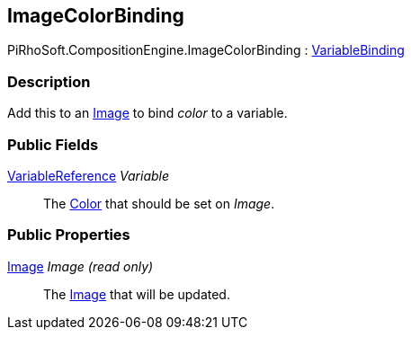 [#reference/image-color-binding]

## ImageColorBinding

PiRhoSoft.CompositionEngine.ImageColorBinding : <<reference/variable-binding.html,VariableBinding>>

### Description

Add this to an https://docs.unity3d.com/ScriptReference/UI.Image.html[Image^] to bind _color_ to a variable.

### Public Fields

<<reference/variable-reference.html,VariableReference>> _Variable_::

The https://docs.unity3d.com/ScriptReference/Color.html[Color^] that should be set on _Image_.

### Public Properties

https://docs.unity3d.com/ScriptReference/Image.html[Image^] _Image_ _(read only)_::

The https://docs.unity3d.com/ScriptReference/UI.Image.html[Image^] that will be updated.

ifdef::backend-multipage_html5[]
<<manual/image-color-binding.html,Manual>>
endif::[]